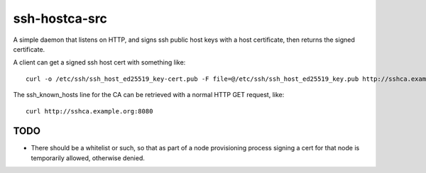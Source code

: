 ssh-hostca-src
==============

A simple daemon that listens on HTTP, and signs ssh public host keys
with a host certificate, then returns the signed certificate.

A client can get a signed ssh host cert with something like::

  curl -o /etc/ssh/ssh_host_ed25519_key-cert.pub -F file=@/etc/ssh/ssh_host_ed25519_key.pub http://sshca.example.org:8080

The ssh_known_hosts line for the CA can be retrieved with a normal HTTP GET request, like::

  curl http://sshca.example.org:8080

TODO
----

- There should be a whitelist or such, so that as part of a node
  provisioning process signing a cert for that node is temporarily
  allowed, otherwise denied.
